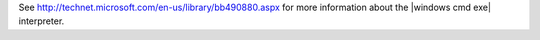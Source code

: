 .. The contents of this file may be included in multiple topics (using the includes directive).
.. The contents of this file should be modified in a way that preserves its ability to appear in multiple topics.


See http://technet.microsoft.com/en-us/library/bb490880.aspx for more information about the |windows cmd exe| interpreter.
